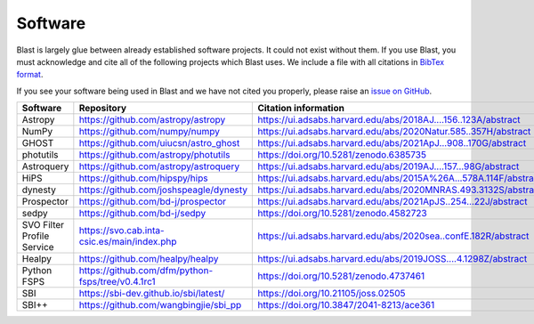 Software
========

Blast is largely glue between already established software projects. It could not
exist without them. If you use Blast, you must acknowledge and cite all
of the following projects which Blast uses.  We include a file with all citations
in `BibTex format <../_static/acknowledgements.bib>`_.

If you see your software being used in Blast and we have not cited you properly,
please raise an `issue on GitHub <https://github.com/scimma/blast/issues>`_.

.. list-table::
   :widths: 22 25 25
   :header-rows: 1

   * - Software
     - Repository
     - Citation information
   * - Astropy
     - `<https://github.com/astropy/astropy>`_
     - `<https://ui.adsabs.harvard.edu/abs/2018AJ....156..123A/abstract>`_
   * - NumPy
     - `<https://github.com/numpy/numpy>`_
     - `<https://ui.adsabs.harvard.edu/abs/2020Natur.585..357H/abstract>`_
   * - GHOST
     - `<https://github.com/uiucsn/astro_ghost>`_
     - `<https://ui.adsabs.harvard.edu/abs/2021ApJ...908..170G/abstract>`_
   * - photutils
     - `<https://github.com/astropy/photutils>`_
     - `<https://doi.org/10.5281/zenodo.6385735>`_
   * - Astroquery
     - `<https://github.com/astropy/astroquery>`_
     - `<https://ui.adsabs.harvard.edu/abs/2019AJ....157...98G/abstract>`_
   * - HiPS
     - `<https://github.com/hipspy/hips>`_
     - `<https://ui.adsabs.harvard.edu/abs/2015A%26A...578A.114F/abstract>`_
   * - dynesty
     - `<https://github.com/joshspeagle/dynesty>`_
     - `<https://ui.adsabs.harvard.edu/abs/2020MNRAS.493.3132S/abstract>`_
   * - Prospector
     - `<https://github.com/bd-j/prospector>`_
     - `<https://ui.adsabs.harvard.edu/abs/2021ApJS..254...22J/abstract>`_
   * -  sedpy
     - `<https://github.com/bd-j/sedpy>`_
     - `<https://doi.org/10.5281/zenodo.4582723>`_
   * - SVO Filter Profile Service
     - `<https://svo.cab.inta-csic.es/main/index.php>`_
     - `<https://ui.adsabs.harvard.edu/abs/2020sea..confE.182R/abstract>`_
   * - Healpy
     - `<https://github.com/healpy/healpy>`_
     - `<https://ui.adsabs.harvard.edu/abs/2019JOSS....4.1298Z/abstract>`_
   * - Python FSPS
     - `<https://github.com/dfm/python-fsps/tree/v0.4.1rc1>`_
     - `<https://doi.org/10.5281/zenodo.4737461>`_
   * - SBI
     - `<https://sbi-dev.github.io/sbi/latest/>`_
     - `<https://doi.org/10.21105/joss.02505>`_
   * - SBI++
     - `<https://github.com/wangbingjie/sbi_pp>`_
     - `<https://doi.org/10.3847/2041-8213/ace361>`_
